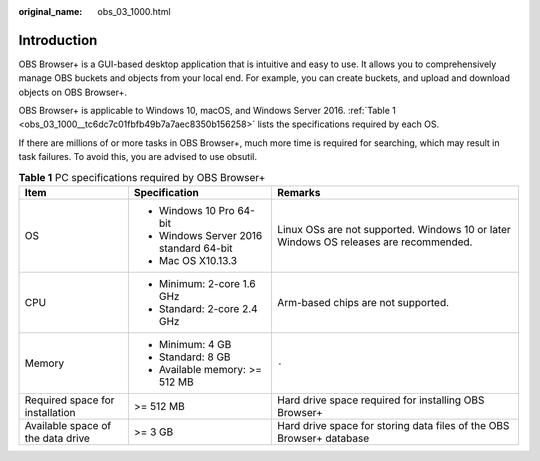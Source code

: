 :original_name: obs_03_1000.html

.. _obs_03_1000:

Introduction
============

OBS Browser+ is a GUI-based desktop application that is intuitive and easy to use. It allows you to comprehensively manage OBS buckets and objects from your local end. For example, you can create buckets, and upload and download objects on OBS Browser+.

OBS Browser+ is applicable to Windows 10, macOS, and Windows Server 2016. :ref:`Table 1 <obs_03_1000__tc6dc7c01fbfb49b7a7aec8350b156258>` lists the specifications required by each OS.

If there are millions of or more tasks in OBS Browser+, much more time is required for searching, which may result in task failures. To avoid this, you are advised to use obsutil.

.. _obs_03_1000__tc6dc7c01fbfb49b7a7aec8350b156258:

.. table:: **Table 1** PC specifications required by OBS Browser+

   +-----------------------------------+----------------------------------------+---------------------------------------------------------------------------------------+
   | Item                              | Specification                          | Remarks                                                                               |
   +===================================+========================================+=======================================================================================+
   | OS                                | -  Windows 10 Pro 64-bit               | Linux OSs are not supported. Windows 10 or later Windows OS releases are recommended. |
   |                                   | -  Windows Server 2016 standard 64-bit |                                                                                       |
   |                                   | -  Mac OS X10.13.3                     |                                                                                       |
   +-----------------------------------+----------------------------------------+---------------------------------------------------------------------------------------+
   | CPU                               | -  Minimum: 2-core 1.6 GHz             | Arm-based chips are not supported.                                                    |
   |                                   | -  Standard: 2-core 2.4 GHz            |                                                                                       |
   +-----------------------------------+----------------------------------------+---------------------------------------------------------------------------------------+
   | Memory                            | -  Minimum: 4 GB                       | ``-``                                                                                 |
   |                                   | -  Standard: 8 GB                      |                                                                                       |
   |                                   | -  Available memory: >= 512 MB         |                                                                                       |
   +-----------------------------------+----------------------------------------+---------------------------------------------------------------------------------------+
   | Required space for installation   | >= 512 MB                              | Hard drive space required for installing OBS Browser+                                 |
   +-----------------------------------+----------------------------------------+---------------------------------------------------------------------------------------+
   | Available space of the data drive | >= 3 GB                                | Hard drive space for storing data files of the OBS Browser+ database                  |
   +-----------------------------------+----------------------------------------+---------------------------------------------------------------------------------------+
